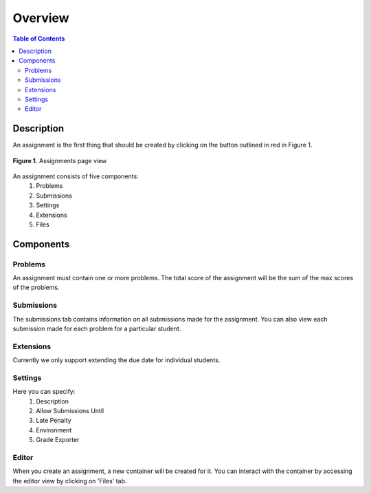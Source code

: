 ********
Overview
********

.. contents:: Table of Contents 

Description
-----------

An assignment is the first thing that should be created by clicking on the button outlined in red in Figure 1.

.. figure:: ../static/courses/create-assignment.PNG
    :align: center
    :figwidth: 100%

    **Figure 1.** Assignments page view

An assignment consists of five components:
    1. Problems
    2. Submissions
    3. Settings
    4. Extensions
    5. Files

Components
----------

Problems
^^^^^^^^

An assignment must contain one or more problems. The total score of the assignment will be the sum of the max scores of the problems.

Submissions
^^^^^^^^^^^

The submissions tab contains information on all submissions made for the assignment. 
You can also view each submission made for each problem for a particular student.

Extensions
^^^^^^^^^^

Currently we only support extending the due date for individual students.

Settings
^^^^^^^^

Here you can specify:
    1. Description
    2. Allow Submissions Until
    3. Late Penalty
    4. Environment
    5. Grade Exporter
    
Editor
^^^^^^

When you create an assignment, a new container will be created for it. 
You can interact with the container by accessing the editor view by clicking on 'Files' tab.

